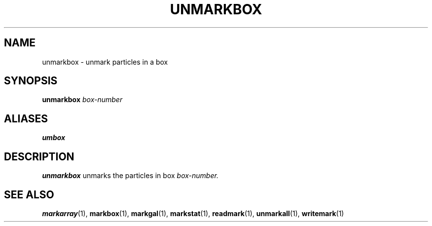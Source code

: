 .TH UNMARKBOX  1 "22 MARCH 1994"  "Katz and Quinn Release 2.0" "TIPSY COMMANDS"
.SH NAME
unmarkbox \- unmark particles in a box
.SH SYNOPSIS
.B unmarkbox
.I box-number
.SH ALIASES
.B umbox
.SH DESCRIPTION
.B unmarkbox
unmarks the particles in box
.I box-number.

.SH SEE ALSO
.BR markarray (1),
.BR markbox (1),
.BR markgal (1),
.BR markstat (1),
.BR readmark (1),
.BR unmarkall (1),
.BR writemark (1)
